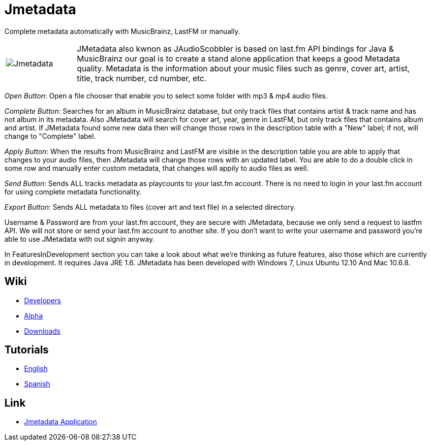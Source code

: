= Jmetadata

Complete metadata automatically with MusicBrainz, LastFM or manually.

[cols="1,5", frame="none"]
|===
|image:../images/jmetadata.png[Jmetadata] | JMetadata also kwnon as JAudioScobbler is based on last.fm API bindings for Java & MusicBrainz our goal is to create a stand alone application that keeps a good Metadata quality. Metadata is the information about your music files such as genre, cover art, artist, title, track number, cd number, etc.
|===

_Open Button_: Open a file chooser that enable you to select some folder with mp3 & mp4 audio files.

_Complete Button_: Searches for an album in MusicBrainz database, but only track files that contains artist & track name and has not album in its metadata. Also JMetadata will search for cover art, year, genre in LastFM, but only track files that contains album and artist. If JMetadata found some new data then will change those rows in the description table with a "New" label; if not, will change to "Complete" label.

_Apply Button_: When the results from MusicBrainz and LastFM are visible in the description table you are able to apply that changes to your audio files, then JMetadata will change those rows with an updated label. You are able to do a double click in some row and manually enter custom metadata, that changes will appily to audio files as well.

_Send Button_: Sends ALL tracks metadata as playcounts to your last.fm account. There is no need to login in your last.fm account for using complete metadata functionality.

_Export Button_: Sends ALL metadata to files (cover art and text file) in a selected directory.

Username & Password are from your last.fm account, they are secure with JMetadata, because we only send a request to lastfm API. We will not store or send your last.fm account to another site. If you don't want to write your username and password you're able to use JMetadata with out signin anyway.

In FeaturesInDevelopment section you can take a look about what we're thinking as future features, also those which are currently in development. It requires Java JRE 1.6. JMetadata has been developed with Windows 7, Linux Ubuntu 12.10 And Mac 10.6.8.

== Wiki
* link:jmetadata/developers.html[Developers]
* link:jmetadata/alpha.html[Alpha]
* link:jmetadata/downloads.html[Downloads]

== Tutorials
* link:jmetadata/tutorials.html[English]
* link:jmetadata/tutorials_spanish.html[Spanish]

== Link
* link:https://github.com/josdem/jmetadata[Jmetadata Application]

